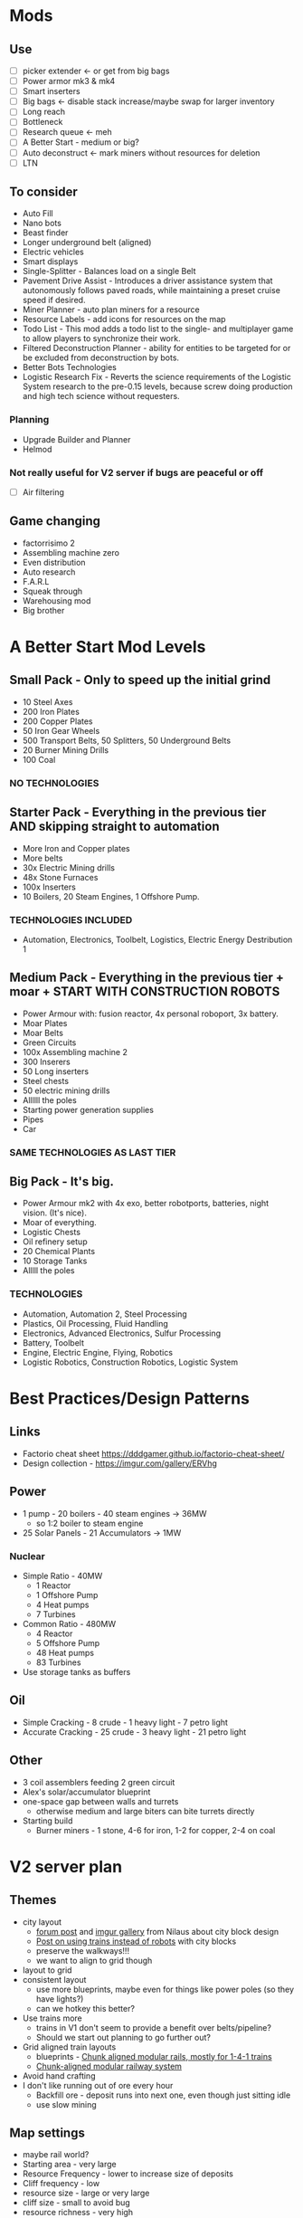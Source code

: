 * Mods
** Use
- [ ] picker extender <- or get from big bags
- [ ] Power armor mk3 & mk4
- [ ] Smart inserters
- [ ] Big bags <- disable stack increase/maybe swap for larger inventory
- [ ] Long reach
- [ ] Bottleneck
- [ ] Research queue <- meh
- [ ] A Better Start - medium or big?
- [ ] Auto deconstruct <- mark miners without resources for deletion
- [ ] LTN
** To consider
- Auto Fill
- Nano bots
- Beast finder
- Longer underground belt (aligned)
- Electric vehicles
- Smart displays
- Single-Splitter - Balances load on a single Belt
- Pavement Drive Assist - Introduces a driver assistance system that autonomously follows paved roads, while maintaining a preset cruise speed if desired.
- Miner Planner - auto plan miners for a resource
- Resource Labels - add icons for resources on the map
- Todo List - This mod adds a todo list to the single- and multiplayer game to allow players to synchronize their work.
- Filtered Deconstruction Planner - ability for entities to be targeted for or be excluded from deconstruction by bots.
- Better Bots Technologies
- Logistic Research Fix - Reverts the science requirements of the Logistic System research to the pre-0.15 levels, because screw doing production and high tech science without requesters.
*** Planning
- Upgrade Builder and Planner
- Helmod
*** Not really useful for V2 server if bugs are peaceful or off
- [ ] Air filtering
** Game changing
- factorrisimo 2
- Assembling machine zero
- Even distribution
- Auto research
- F.A.R.L
- Squeak through
- Warehousing mod
- Big brother
* A Better Start Mod Levels
** Small Pack - Only to speed up the initial grind
- 10 Steel Axes
- 200 Iron Plates
- 200 Copper Plates
- 50 Iron Gear Wheels
- 500 Transport Belts, 50 Splitters, 50 Underground Belts
- 20 Burner Mining Drills
- 100 Coal
*** NO TECHNOLOGIES
** Starter Pack - Everything in the previous tier AND skipping straight to automation
- More Iron and Copper plates
- More belts
- 30x Electric Mining drills
- 48x Stone Furnaces
- 100x Inserters
- 10 Boilers, 20 Steam Engines, 1 Offshore Pump.
*** TECHNOLOGIES INCLUDED
- Automation, Electronics, Toolbelt, Logistics, Electric Energy Destribution 1
** Medium Pack - Everything in the previous tier + moar + START WITH CONSTRUCTION ROBOTS
- Power Armour with: fusion reactor, 4x personal roboport, 3x battery.
- Moar Plates
- Moar Belts
- Green Circuits
- 100x Assembling machine 2
- 300 Inserers
- 50 Long inserters
- Steel chests
- 50 electric mining drills
- Allllll the poles
- Starting power generation supplies
- Pipes
- Car
*** SAME TECHNOLOGIES AS LAST TIER
** Big Pack - It's big.
- Power Armour mk2 with 4x exo, better robotports, batteries, night vision. (It's nice).
- Moar of everything.
- Logistic Chests
- Oil refinery setup
- 20 Chemical Plants
- 10 Storage Tanks
- Alllll the poles
*** TECHNOLOGIES
- Automation, Automation 2, Steel Processing
- Plastics, Oil Processing, Fluid Handling
- Electronics, Advanced Electronics, Sulfur Processing
- Battery, Toolbelt
- Engine, Electric Engine, Flying, Robotics
- Logistic Robotics, Construction Robotics, Logistic System
* Best Practices/Design Patterns
** Links
- Factorio cheat sheet https://dddgamer.github.io/factorio-cheat-sheet/
- Design collection - https://imgur.com/gallery/ERVhg
** Power
- 1 pump - 20 boilers - 40 steam engines -> 36MW
  - so 1:2 boiler to steam engine
- 25 Solar Panels - 21 Accumulators -> 1MW
*** Nuclear
- Simple Ratio - 40MW
  - 1 Reactor
  - 1 Offshore Pump
  - 4 Heat pumps
  - 7 Turbines
- Common Ratio - 480MW
  - 4 Reactor
  - 5 Offshore Pump
  - 48 Heat pumps
  - 83 Turbines
- Use storage tanks as buffers
** Oil
- Simple Cracking - 8 crude - 1 heavy light - 7 petro light
- Accurate Cracking - 25 crude - 3 heavy light - 21 petro light
** Other
- 3 coil assemblers feeding 2 green circuit
- Alex's solar/accumulator blueprint
- one-space gap between walls and turrets
  - otherwise medium and large biters can bite turrets directly
- Starting build
  - Burner miners - 1 stone, 4-6 for iron, 1-2 for copper, 2-4 on coal
* V2 server plan
** Themes
- city layout
  - [[https://forums.factorio.com/viewtopic.php?f=5&t=37024][forum post]] and [[https://imgur.com/a/Rdxid][imgur gallery]] from Nilaus about city block design
  - [[https://imgur.com/gallery/X5N3c][Post on using trains instead of robots]] with city blocks
  - preserve the walkways!!!
  - we want to align to grid though
- layout to grid
- consistent layout
  - use more blueprints, maybe even for things like power poles (so they have lights?)
  - can we hotkey this better?
- Use trains more
  - trains in V1 don't seem to provide a benefit over belts/pipeline?
  - Should we start out planning to go further out?
- Grid aligned train layouts
  - blueprints - [[https://forums.factorio.com/viewtopic.php?f=194&t=59517][Chunk aligned modular rails, mostly for 1-4-1 trains]]
  - [[https://forums.factorio.com/viewtopic.php?f=194&t=41486][Chunk-aligned modular railway system]]
- Avoid hand crafting
- I don't like running out of ore every hour
  - Backfill ore - deposit runs into next one, even though just sitting idle
  - use slow mining
** Map settings
- maybe rail world?
- Starting area - very large
- Resource Frequency - lower to increase size of deposits
- Cliff frequency - low
- resource size - large or very large
- cliff size - small to avoid bug
- resource richness - very high
** Game settings
- biters off or biters passive
  - or maybe use pollution cleaner mod, much better pollution dissapation, slower evolution curve
** Mods
